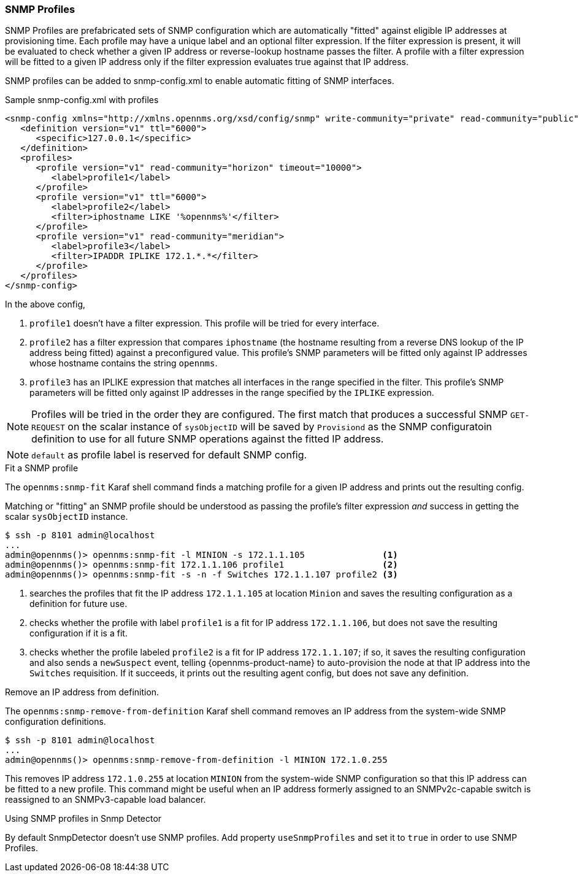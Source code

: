 // Allow GitHub image rendering
:imagesdir: ../images

=== SNMP Profiles

SNMP Profiles are prefabricated sets of SNMP configuration which are automatically "fitted" against eligible IP addresses at provisioning time.
Each profile may have a unique label and an optional filter expression.
If the filter expression is present, it will be evaluated to check whether a given IP address or reverse-lookup hostname passes the filter.
A profile with a filter expression will be fitted to a given IP address only if the filter expression evaluates true against that IP address.

SNMP profiles can be added to snmp-config.xml to enable automatic fitting of SNMP interfaces.

[source, xml]
.Sample snmp-config.xml with profiles
----
<snmp-config xmlns="http://xmlns.opennms.org/xsd/config/snmp" write-community="private" read-community="public" timeout="800" retry="3">
   <definition version="v1" ttl="6000">
      <specific>127.0.0.1</specific>
   </definition>
   <profiles>
      <profile version="v1" read-community="horizon" timeout="10000">
         <label>profile1</label>
      </profile>
      <profile version="v1" ttl="6000">
         <label>profile2</label>
         <filter>iphostname LIKE '%opennms%'</filter>
      </profile>
      <profile version="v1" read-community="meridian">
         <label>profile3</label>
         <filter>IPADDR IPLIKE 172.1.*.*</filter>
      </profile>
   </profiles>
</snmp-config>
----
In the above config,

1. `profile1` doesn't have a filter expression.
This profile will be tried for every interface.

2. `profile2` has a filter expression that compares `iphostname` (the hostname resulting from a reverse DNS lookup of the IP address being fitted) against a preconfigured value.
This profile's SNMP parameters will be fitted only against IP addresses whose hostname contains the string `opennms`.

3. `profile3` has an IPLIKE expression that matches all interfaces in the range specified in the filter.
This profile's SNMP parameters will be fitted only against IP addresses in the range specified by the `IPLIKE` expression.

NOTE: Profiles will be tried in the order they are configured.
The first match that produces a successful SNMP `GET-REQUEST` on the scalar instance of `sysObjectID` will be saved by `Provisiond` as the SNMP configuratoin definition to use for all future SNMP operations against the fitted IP address.

NOTE: `default` as profile label is reserved for default SNMP config.

.Fit a SNMP profile

The `opennms:snmp-fit` Karaf shell command finds a matching profile for a given IP address and prints out the resulting config.

Matching or "fitting" an SNMP profile should be understood as passing the profile's filter expression _and_ success in getting the scalar `sysObjectID` instance.

[source]
----
$ ssh -p 8101 admin@localhost
...
admin@opennms()> opennms:snmp-fit -l MINION -s 172.1.1.105               <1>
admin@opennms()> opennms:snmp-fit 172.1.1.106 profile1                   <2>
admin@opennms()> opennms:snmp-fit -s -n -f Switches 172.1.1.107 profile2 <3>
----
<1> searches the profiles that fit the IP address `172.1.1.105` at location `Minion` and saves the resulting configuration as a definition for future use.
<2> checks whether the profile with label `profile1` is a fit for IP address `172.1.1.106`, but does not save the resulting configuration if it is a fit.
<3> checks whether the profile labeled `profile2` is a fit for IP address `172.1.1.107`; if so, it saves the resulting configuration and also sends a `newSuspect` event, telling {opennms-product-name} to auto-provision the node at that IP address into the `Switches` requisition.
If it succeeds, it prints out the resulting agent config, but does not save any definition.

.Remove an IP address from definition.

The `opennms:snmp-remove-from-definition` Karaf shell command removes an IP address from the system-wide SNMP configuration definitions.

----
$ ssh -p 8101 admin@localhost
...
admin@opennms()> opennms:snmp-remove-from-definition -l MINION 172.1.0.255
----

This removes IP address `172.1.0.255` at location `MINION` from the system-wide SNMP configuration so that this IP address can be fitted to a new profile.
This command might be useful when an IP address formerly assigned to an SNMPv2c-capable switch is reassigned to an SNMPv3-capable load balancer.

.Using SNMP profiles in Snmp Detector

By default SnmpDetector doesn't use SNMP profiles. Add property `useSnmpProfiles` and set it to `true` in order to use SNMP Profiles.
